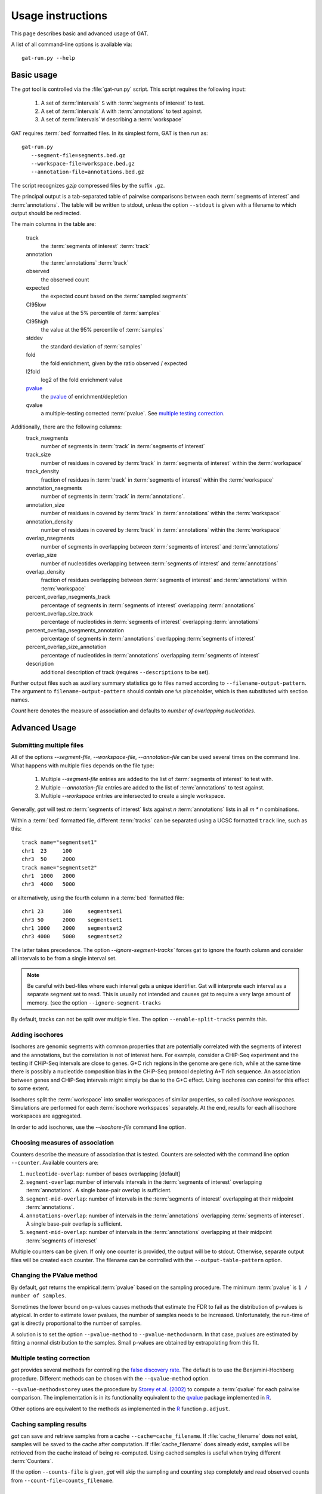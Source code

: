 .. _Usage:

================================
Usage instructions
================================

This page describes basic and advanced usage of GAT.

A list of all command-line options is available via::
 
   gat-run.py --help

Basic usage
===========

The *gat* tool is controlled via the :file:`gat-run.py` script. This 
script requires the following input:

   1. A set of :term:`intervals` ``S`` with :term:`segments of interest` to test.
   2. A set of :term:`intervals` ``A`` with :term:`annotations` to test against.
   3. A set of :term:`intervals` ``W`` describing a :term:`workspace` 

GAT requires :term:`bed` formatted files. In its simplest form, GAT is then run as::

   gat-run.py 
      --segment-file=segments.bed.gz 
      --workspace-file=workspace.bed.gz 
      --annotation-file=annotations.bed.gz  

The script recognizes *gzip* compressed files by the suffix ``.gz``.

The principal output is a tab-separated table of pairwise comparisons between
each :term:`segments of interest` and :term:`annotations`. The table
will be written to stdout, unless the option ``--stdout`` is given
with a filename to which output should be redirected.

The main columns in the table are:

   track 
      the :term:`segments of interest` :term:`track`
   annotation
      the :term:`annotations` :term:`track`
   observed        
      the observed count
   expected        
      the expected count based on the :term:`sampled segments`
   CI95low 
      the value at the 5% percentile of :term:`samples`
   CI95high        
      the value at the 95% percentile of :term:`samples`
   stddev  
      the standard deviation of :term:`samples`
   fold    
      the fold enrichment, given by the ratio observed / expected
   l2fold
      log2 of the fold enrichment value
   pvalue_
      the pvalue_ of enrichment/depletion
   qvalue
      a multiple-testing corrected :term:`pvalue`. See 
      `multiple testing correction`_.

Additionally, there are the following columns:
    track_nsegments 
       number of segments in :term:`track` in :term:`segments of interest` 
    track_size 
       number of residues in covered by :term:`track` in :term:`segments of interest` within the :term:`workspace`
    track_density
       fraction of residues in :term:`track` in :term:`segments of interest` within the :term:`workspace`
    annotation_nsegments
       number of segments in :term:`track` in :term:`annotations`.
    annotation_size
       number of residues in covered by :term:`track` in :term:`annotations` within the :term:`workspace`
    annotation_density
       number of residues in covered by :term:`track` in :term:`annotations` within the :term:`workspace`
    overlap_nsegments       
       number of segments in overlapping between :term:`segments of interest` and :term:`annotations`
    overlap_size    
       number of nucleotides overlapping between :term:`segments of interest` and :term:`annotations`
    overlap_density
       fraction of residues overlapping between :term:`segments of interest` and :term:`annotations`
       within :term:`workspace`
    percent_overlap_nsegments_track 
       percentage of segments in :term:`segments of interest` overlapping :term:`annotations`
    percent_overlap_size_track
       percentage of nucleotides in :term:`segments of interest` overlapping :term:`annotations`
    percent_overlap_nsegments_annotation
       percentage of segments in :term:`annotations` overlapping :term:`segments of interest`
    percent_overlap_size_annotation 
       percentage of nucleotides in :term:`annotations` overlapping :term:`segments of interest`
    description
       additional description of track (requires ``--descriptions`` to
       be set).

Further output files such as auxiliary summary statistics go to files
named according to ``--filename-output-pattern``. The argument to
``filename-output-pattern`` should contain one ``%s`` placeholder, 
which is then substituted with section names.

*Count* here denotes the measure of association and defaults to *number of overlapping nucleotides*.

Advanced Usage
==============

Submitting multiple files
-------------------------

All of the options *--segment-file*, *--workspace-file*, *--annotation-file* 
can be used several times on the command line. What happens with multiple files
depends on the file type:

   1. Multiple *--segment-file* entries are added to the list of
      :term:`segments of interest` to test with.

   2. Multiple *--annotation-file* entries are added to the list of :term:`annotations`
      to test against. 

   3. Multiple *--workspace* entries are intersected to create a single workspace.

Generally, *gat* will test *m* :term:`segments of interest` lists
against *n* :term:`annotations` lists in all *m * n* combinations.

Within a :term:`bed` formatted file, different :term:`tracks` can
be separated using a UCSC formatted ``track`` line, such as this::

   track name="segmentset1"
   chr1	 23	100
   chr3	 50	2000
   track name="segmentset2"
   chr1	 1000	2000
   chr3	 4000	5000

or alternatively, using the fourth column in a :term:`bed` formatted file::
	
   chr1	23	100	segmentset1
   chr3	50	2000	segmentset1
   chr1	1000	2000	segmentset2
   chr3	4000	5000	segmentset2

The latter takes precedence. The option `--ignore-segment-tracks``
forces gat to ignore the fourth column and consider all intervals
to be from a single interval set.

.. note::
   Be careful with bed-files where each interval gets a unique
   identifier. Gat will interprete each interval as a separate
   segment set to read. This is usually not intended and causes
   gat to require a very large amount of memory.
   (see the option ``--ignore-segment-tracks``

By default, tracks can not be split over multiple files. The option
``--enable-split-tracks`` permits this.

Adding isochores
----------------
   
Isochores are genomic segments with common properties that are potentially correlated
with the segments of interest and the annotations, but the correlation is not of interest
here. For example, consider a CHiP-Seq experiment and the testing if CHiP-Seq intervals
are close to genes. G+C rich regions in the genome are gene rich, while at the same time 
there is possibly a nucleotide composition bias in the CHiP-Seq protocol depleting A+T
rich sequence. An association between genes and CHiP-Seq intervals might simply be due
to the G+C effect. Using isochores can control for this effect to some extent.

Isochores split the :term:`workspace` into smaller workspaces of similar properties,
so called *isochore workspaces*. Simulations are performed for each :term:`isochore workspaces` 
separately. At the end, results for each all isochore workspaces are aggregated.

In order to add isochores, use the *--isochore-file* command line option.

Choosing measures of association
--------------------------------

Counters describe the measure of association that is tested. Counters
are selected with the command line option ``--counter``. Available 
counters are:

1. ``nucleotide-overlap``: number of bases overlapping [default]

2. ``segment-overlap``: number of intervals intervals in the
   :term:`segments of interest` overlapping :term:`annotations`. A single
   base-pair overlap is sufficient.

3. ``segment-mid-overlap``: number of intervals in the
   :term:`segments of interest` overlapping at their midpoint
   :term:`annotations`.

4. ``annotations-overlap``: number of intervals in the
   :term:`annotations` overlapping :term:`segments of intereset`. A single
   base-pair overlap is sufficient.

5. ``segment-mid-overlap``: number of intervals in the
   :term:`annotations` overlapping at their midpoint 
   :term:`segments of intereset`
   
Multiple counters can be given. If only one counter is provided, the
output will be to stdout. Otherwise, separate output files will be
created each counter. The filename can be controlled with the
``--output-table-pattern`` option.

Changing the PValue method
--------------------------

By default, *gat* returns the empirical :term:`pvalue` based on the sampling
procedure. The minimum :term:`pvalue` is ``1 / number of samples``.

Sometimes the lower bound on p-values causes methods that estimate the
FDR to fail as the distribution of p-values is atypical. In order to
estimate lower pvalues, the number of samples needs to be increased.
Unfortunately, the run-time of gat is directly proportional to the number of
samples.

A solution is to set the option ``--pvalue-method`` to ``--pvalue-method=norm``. In that
case, pvalues are estimated by fitting a normal distribution to the
samples. Small p-values are obtained by extrapolating from this fit.

Multiple testing correction
---------------------------

*gat* provides several methods for controlling the `false discovery
rate`_. The default is to use the Benjamini-Hochberg procedure.
Different methods can be chosen with the ``--qvalue-method`` option.

``--qvalue-method=storey`` uses the procedure by `Storey et al. (2002)`_ to compute a
:term:`qvalue` for each pairwise comparison. The implementation
is in its functionality equivalent to the qvalue_ package implemented 
in R_.

Other options are equivalent to the methods as implemented in the
R_ function ``p.adjust``.

Caching sampling results
------------------------

*gat* can save and retrieve samples from a cache ``--cache=cache_filename``.
If :file:`cache_filename` does not exist, samples will be saved to the
cache after computation. If :file:`cache_filename` does already exist,
samples will be retrieved from the cache instead of being re-computed.
Using cached samples is useful when trying different :term:`Counters`.

If the option ``--counts-file`` is given, *gat* will skip the sampling
and counting step completely and read observed counts from 
``--count-file=counts_filename``.

Using multiple CPU/cores
========================

GAT can make use of several available CPU/cores if available. Use
the ``--num-threads=#`` option in order to specify how many CPU/cores
GAT will make use of. The default ``--num-threads=0`` means that GAT
will not use any multiprocessing.

Outputting intermediate results
-------------------------------

A variety of options govern the output of intermediate results by gat.
These options usually accept patterns that represent filenames with 
a ``%s`` as a wild card character. The wild card is replaced with
various keys. Note that the amount of data output can be substantial.

``--output-counts-pattern``
   output counts. One file is created for each counter. Counts output files
   are required for :ref:`gat-compare`.   

``--output-plots-pattern``
   create plots (requires matplotlib_). One plot for each annotation
   is created showing the distribution of expected counts and the
   observed count. Also, outputs the distribution of p-values and
   q-values.
   
``--output-samples-pattern``
   output :term:`bed` formatted files with individual samples.

Other tools
===========

.. _gat-compare:

gat-compare
-----------

The gat-compare tool can be used to test if the fold changes found in
two or more different gat experiments are significantly different from
each other.

This tool requires the output files with counts created using the
``--output-counts-pattern`` option.

For example, to compare if fold changes are signficantly different
between two cell lines, execute::

   gat-run.py --segments=CD4.bed.gz <...>
   --output-counts-pattern=CD4.%s.overlap.counts.tsv.gz
   gat-run.py --segments=CD14.bed.gz <...>
   --output-counts-pattern=CD14.%s.overlap.counts.tsv.gz

   gat-compare.py CD4.nucleotide-overlap.counts.tsv.gz CD14.nucleotide-overlap.counts.tsv.gz

.. _gat-plot:

gat-plot
--------

Plot gat results.

.. _gat-great:

gat-great
---------

Perform a GREAT_ analysis::

   gat-great.py 
      --segment-file=segments.bed.gz 
      --workspace-file=workspace.bed.gz 
      --annotation-file=annotations.bed.gz  

.. _pvalue: http://en.wikipedia.org/wiki/P-value
.. _qvalue: http://genomics.princeton.edu/storeylab/qvalue/linux.html
.. _R: http://www.r-project.org
.. _UCSC: http://genome.ucsc.edu/FAQ/FAQformat#format1
.. _Storey et al. (2002): http://genomics.princeton.edu/storeylab/papers/directfdr.pdf
.. _false discovery rate: http://en.wikipedia.org/wiki/False_discovery_rate
.. _matplotlib: http://matplotlib.org/
.. _GREAT: http://bejerano.stanford.edu/great/public/html/
